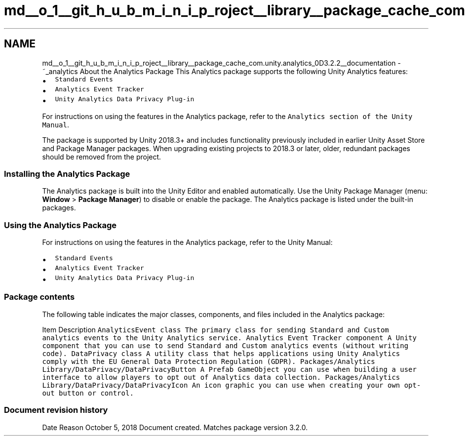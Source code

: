 .TH "md__o_1__git_h_u_b_m_i_n_i_p_roject__library__package_cache_com.unity.analytics_0D3.2.2__documentation" 3 "Sat Jul 20 2019" "Version https://github.com/Saurabhbagh/Multi-User-VR-Viewer--10th-July/" "Multi User Vr Viewer" \" -*- nroff -*-
.ad l
.nh
.SH NAME
md__o_1__git_h_u_b_m_i_n_i_p_roject__library__package_cache_com.unity.analytics_0D3.2.2__documentation \- ~_analytics About the Analytics Package 
This Analytics package supports the following Unity Analytics features:
.PP
.IP "\(bu" 2
\fCStandard Events\fP
.IP "\(bu" 2
\fCAnalytics Event Tracker\fP
.IP "\(bu" 2
\fCUnity Analytics Data Privacy Plug-in\fP
.PP
.PP
For instructions on using the features in the Analytics package, refer to the \fCAnalytics section of the Unity Manual\fP\&.
.PP
The package is supported by Unity 2018\&.3+ and includes functionality previously included in earlier Unity Asset Store and Package Manager packages\&. When upgrading existing projects to 2018\&.3 or later, older, redundant packages should be removed from the project\&.
.PP
.SS "Installing the Analytics Package"
.PP
The Analytics package is built into the Unity Editor and enabled automatically\&. Use the Unity Package Manager (menu: \fBWindow\fP > \fBPackage Manager\fP) to disable or enable the package\&. The Analytics package is listed under the built-in packages\&.
.PP
 
.SS "Using the Analytics Package"
.PP
For instructions on using the features in the Analytics package, refer to the Unity Manual:
.PP
.IP "\(bu" 2
\fCStandard Events\fP
.IP "\(bu" 2
\fCAnalytics Event Tracker\fP
.IP "\(bu" 2
\fCUnity Analytics Data Privacy Plug-in\fP
.PP
.PP
.SS "Package contents"
.PP
The following table indicates the major classes, components, and files included in the Analytics package:
.PP
Item  Description   \fC\fCAnalyticsEvent\fP class\fP  The primary class for sending Standard and Custom analytics events to the Unity Analytics service\&.   \fCAnalytics Event Tracker component\fP  A Unity component that you can use to send Standard and Custom analytics events (without writing code)\&.   \fCDataPrivacy class\fP  A utility class that helps applications using Unity Analytics comply with the EU General Data Protection Regulation (GDPR)\&.   \fCPackages/Analytics Library/DataPrivacy/DataPrivacyButton\fP  A Prefab GameObject you can use when building a user interface to allow players to opt out of Analytics data collection\&.   \fCPackages/Analytics Library/DataPrivacy/DataPrivacyIcon\fP  An icon graphic you can use when creating your own opt-out button or control\&.   
.PP
.SS "Document revision history"
.PP
Date  Reason   October 5, 2018  Document created\&. Matches package version 3\&.2\&.0\&.   
